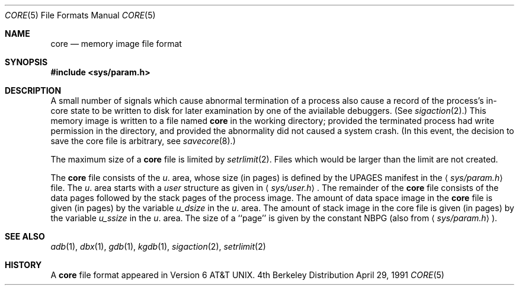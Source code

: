 .\" Copyright (c) 1980, 1991 Regents of the University of California.
.\" All rights reserved.
.\"
.\" Redistribution and use in source and binary forms, with or without
.\" modification, are permitted provided that the following conditions
.\" are met:
.\" 1. Redistributions of source code must retain the above copyright
.\"    notice, this list of conditions and the following disclaimer.
.\" 2. Redistributions in binary form must reproduce the above copyright
.\"    notice, this list of conditions and the following disclaimer in the
.\"    documentation and/or other materials provided with the distribution.
.\" 3. All advertising materials mentioning features or use of this software
.\"    must display the following acknowledgement:
.\"	This product includes software developed by the University of
.\"	California, Berkeley and its contributors.
.\" 4. Neither the name of the University nor the names of its contributors
.\"    may be used to endorse or promote products derived from this software
.\"    without specific prior written permission.
.\"
.\" THIS SOFTWARE IS PROVIDED BY THE REGENTS AND CONTRIBUTORS ``AS IS'' AND
.\" ANY EXPRESS OR IMPLIED WARRANTIES, INCLUDING, BUT NOT LIMITED TO, THE
.\" IMPLIED WARRANTIES OF MERCHANTABILITY AND FITNESS FOR A PARTICULAR PURPOSE
.\" ARE DISCLAIMED.  IN NO EVENT SHALL THE REGENTS OR CONTRIBUTORS BE LIABLE
.\" FOR ANY DIRECT, INDIRECT, INCIDENTAL, SPECIAL, EXEMPLARY, OR CONSEQUENTIAL
.\" DAMAGES (INCLUDING, BUT NOT LIMITED TO, PROCUREMENT OF SUBSTITUTE GOODS
.\" OR SERVICES; LOSS OF USE, DATA, OR PROFITS; OR BUSINESS INTERRUPTION)
.\" HOWEVER CAUSED AND ON ANY THEORY OF LIABILITY, WHETHER IN CONTRACT, STRICT
.\" LIABILITY, OR TORT (INCLUDING NEGLIGENCE OR OTHERWISE) ARISING IN ANY WAY
.\" OUT OF THE USE OF THIS SOFTWARE, EVEN IF ADVISED OF THE POSSIBILITY OF
.\" SUCH DAMAGE.
.\"
.\"     from: @(#)core.5	6.3 (Berkeley) 4/29/91
.\"	$Id: core.5,v 1.2 1993/08/01 07:35:34 mycroft Exp $
.\"
.Dd April 29, 1991
.Dt CORE 5
.Os BSD 4
.Sh NAME
.Nm core
.Nd memory image file format
.Sh SYNOPSIS
.Fd #include <sys/param.h>
.Sh DESCRIPTION
A small number of signals which cause abnormal termination of a process
also cause a record of the process's in-core state to be written
to disk for later examination by one of the aviailable debuggers.
(See
.Xr sigaction 2 . )
This memory image is written to a file named
.Nm core
in the working directory;
provided the terminated process had write permission in the directory,
and provided the abnormality did not caused
a system crash.
(In this event, the decision to save the core file is arbitrary, see
.Xr savecore 8 . )
.Pp
The maximum size of a
.Nm core
file is limited by
.Xr setrlimit 2 .
Files which would be larger than the limit are not created.
.Pp
The
.Nm core
file consists of the
.Fa u .
area, whose size (in pages) is
defined by the
.Dv UPAGES
manifest in the
.Aq Pa sys/param.h
file.  The 
.Fa u .
area starts with a 
.Fa user
structure as given in
.Aq Pa sys/user.h .
The remainder of the
.Nm core
file consists of the data pages followed by
the stack pages of the process image.
The amount of data space image in the
.Nm core
file is given (in pages) by the
variable
.Fa u_dsize
in the
.Fa u .
area.
The amount of stack image in the core file is given (in pages) by the
variable 
.Fa u_ssize
in the 
.Ar u .
area.
The size of a ``page'' is given by the constant
.Dv NBPG
(also from
.Aq Pa sys/param.h ) .
.Sh SEE ALSO
.Xr adb 1 ,
.Xr dbx 1 ,
.Xr gdb 1 ,
.Xr kgdb 1 ,
.Xr sigaction 2 ,
.Xr setrlimit 2
.Sh HISTORY
A
.Nm
file format appeared in
.At v6 .
